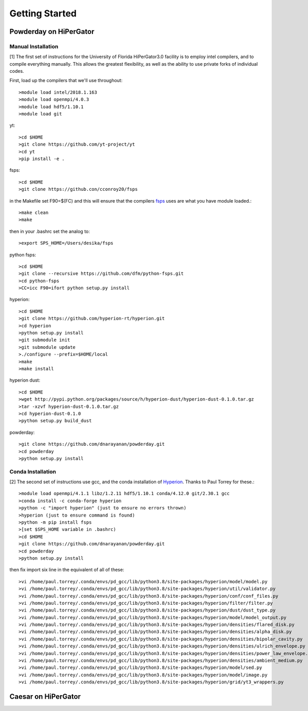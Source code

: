 Getting Started
**********


Powderday on HiPerGator 
============


Manual Installation
-----------------

[1] The first set of instructions for the University of Florida
HiPerGator3.0 facility is to employ intel compilers, and to compile
everything manually.  This allows the greatest flexibility, as well as
the ability to use private forks of individual codes.

First, load up the compilers that we'll use throughout::

  >module load intel/2018.1.163
  >module load openmpi/4.0.3
  >module load hdf5/1.10.1
  >module load git

yt::

  >cd $HOME
  >git clone https://github.com/yt-project/yt
  >cd yt
  >pip install -e .


fsps::

  >cd $HOME
  >git clone https://github.con/cconroy20/fsps

in the Makefile set F90=$(FC) and this will ensure that the compilers
`fsps <https://code.google.com/p/fsps/source/checkout>`_ uses are what
you have module loaded.::
  
  >make clean
  >make

then in your .bashrc set the analog to::
  
  >export SPS_HOME=/Users/desika/fsps


python fsps::

  >cd $HOME
  >git clone --recursive https://github.com/dfm/python-fsps.git
  >cd python-fsps
  >CC=icc F90=ifort python setup.py install


hyperion::

  >cd $HOME
  >git clone https://github.com/hyperion-rt/hyperion.git
  >cd hyperion
  >python setup.py install
  >git submodule init
  >git submodule update
  >./configure --prefix=$HOME/local
  >make
  >make install

hyperion dust::

  >cd $HOME
  >wget http://pypi.python.org/packages/source/h/hyperion-dust/hyperion-dust-0.1.0.tar.gz
  >tar -xzvf hyperion-dust-0.1.0.tar.gz
  >cd hyperion-dust-0.1.0
  >python setup.py build_dust
  
powderday::

  >git clone https://github.com/dnarayanan/powderday.git
  >cd powderday
  >python setup.py install


Conda Installation
-----------------
  
[2] The second set of instructions use gcc, and the conda installation
of `Hyperion <http://www.hyperion-rt.org>`_.  Thanks to Paul Torrey
for these.::

  >module load openmpi/4.1.1 libz/1.2.11 hdf5/1.10.1 conda/4.12.0 git/2.30.1 gcc
  >conda install -c conda-forge hyperion
  >python -c "import hyperion" (just to ensure no errors thrown)
  >hyperion (just to ensure command is found)
  >python -m pip install fsps
  >[set $SPS_HOME variable in .bashrc)
  >cd $HOME
  >git clone https://github.com/dnarayanan/powderday.git
  >cd powderday
  >python setup.py install

then fix import six line in the equivalent of all of these::

  >vi /home/paul.torrey/.conda/envs/pd_gcc/lib/python3.8/site-packages/hyperion/model/model.py
  >vi /home/paul.torrey/.conda/envs/pd_gcc/lib/python3.8/site-packages/hyperion/util/validator.py 
  >vi /home/paul.torrey/.conda/envs/pd_gcc/lib/python3.8/site-packages/hyperion/conf/conf_files.py
  >vi /home/paul.torrey/.conda/envs/pd_gcc/lib/python3.8/site-packages/hyperion/filter/filter.py
  >vi /home/paul.torrey/.conda/envs/pd_gcc/lib/python3.8/site-packages/hyperion/dust/dust_type.py
  >vi /home/paul.torrey/.conda/envs/pd_gcc/lib/python3.8/site-packages/hyperion/model/model_output.py
  >vi /home/paul.torrey/.conda/envs/pd_gcc/lib/python3.8/site-packages/hyperion/densities/flared_disk.py
  >vi /home/paul.torrey/.conda/envs/pd_gcc/lib/python3.8/site-packages/hyperion/densities/alpha_disk.py
  >vi /home/paul.torrey/.conda/envs/pd_gcc/lib/python3.8/site-packages/hyperion/densities/bipolar_cavity.py
  >vi /home/paul.torrey/.conda/envs/pd_gcc/lib/python3.8/site-packages/hyperion/densities/ulrich_envelope.py
  >vi /home/paul.torrey/.conda/envs/pd_gcc/lib/python3.8/site-packages/hyperion/densities/power_law_envelope.py 
  >vi /home/paul.torrey/.conda/envs/pd_gcc/lib/python3.8/site-packages/hyperion/densities/ambient_medium.py
  >vi /home/paul.torrey/.conda/envs/pd_gcc/lib/python3.8/site-packages/hyperion/model/sed.py
  >vi /home/paul.torrey/.conda/envs/pd_gcc/lib/python3.8/site-packages/hyperion/model/image.py
  >vi /home/paul.torrey/.conda/envs/pd_gcc/lib/python3.8/site-packages/hyperion/grid/yt3_wrappers.py



Caesar on HiPerGator
============
	    
